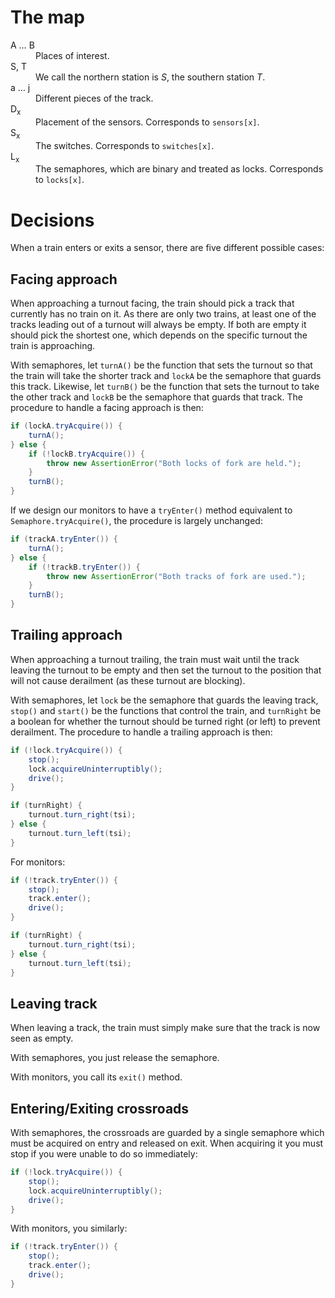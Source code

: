 * The map
[[./map.png]]

+ A ... B :: Places of interest.
+ S, T :: We call the northern station is $S$, the southern station $T$.
+ a ... j :: Different pieces of the track.
+ D_x :: Placement of the sensors. Corresponds to ~sensors[x]~.
+ S_x :: The switches. Corresponds to ~switches[x]~.
+ L_x :: The semaphores, which are binary and treated as locks. Corresponds to ~locks[x]~.

* Decisions
When a train enters or exits a sensor, there are five different possible cases:

** Facing approach
When approaching a turnout facing, the train should pick a track that currently has no train on it. As there are only two trains, at least one of the tracks leading out of a turnout will always be empty. If both are empty it should pick the shortest one, which depends on the specific turnout the train is approaching.

With semaphores, let ~turnA()~ be the function that sets the turnout so that the train will take the shorter track and ~lockA~ be the semaphore that guards this track. Likewise, let ~turnB()~ be the function that sets the turnout to take the other track and ~lockB~ be the semaphore that guards that track. The procedure to handle a facing approach is then:

#+BEGIN_SRC java
  if (lockA.tryAcquire()) {
      turnA();
  } else {
      if (!lockB.tryAcquire()) {
          throw new AssertionError("Both locks of fork are held.");
      }
      turnB();
  }
#+END_SRC

If we design our monitors to have a ~tryEnter()~ method equivalent to ~Semaphore.tryAcquire()~, the procedure is largely unchanged:

#+BEGIN_SRC java
  if (trackA.tryEnter()) {
      turnA();
  } else {
      if (!trackB.tryEnter()) {
          throw new AssertionError("Both tracks of fork are used.");
      }
      turnB();
  }
#+END_SRC

** Trailing approach
When approaching a turnout trailing, the train must wait until the track leaving the turnout to be empty and then set the turnout to the position that will not cause derailment (as these turnout are blocking).

With semaphores, let ~lock~ be the semaphore that guards the leaving track, ~stop()~ and ~start()~ be the functions that control the train, and ~turnRight~ be a boolean for whether the turnout should be turned right (or left) to prevent derailment. The procedure to handle a trailing approach is then:

#+BEGIN_SRC java
  if (!lock.tryAcquire()) {
      stop();
      lock.acquireUninterruptibly();
      drive();
  }

  if (turnRight) {
      turnout.turn_right(tsi);
  } else {
      turnout.turn_left(tsi);
  }
#+END_SRC

For monitors:

#+BEGIN_SRC java
  if (!track.tryEnter()) {
      stop();
      track.enter();
      drive();
  }

  if (turnRight) {
      turnout.turn_right(tsi);
  } else {
      turnout.turn_left(tsi);
  }
#+END_SRC

** Leaving track
When leaving a track, the train must simply make sure that the track is now seen as empty.

With semaphores, you just release the semaphore.

With monitors, you call its ~exit()~ method.

** Entering/Exiting crossroads
With semaphores, the crossroads are guarded by a single semaphore which must be acquired on entry and released on exit. When acquiring it you must stop if you were unable to do so immediately:

#+BEGIN_SRC java
  if (!lock.tryAcquire()) {
      stop();
      lock.acquireUninterruptibly();
      drive();
  }
#+END_SRC

With monitors, you similarly:

#+BEGIN_SRC java
  if (!track.tryEnter()) {
      stop();
      track.enter();
      drive();
  }
#+END_SRC
